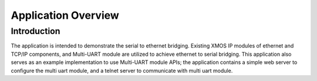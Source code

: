 Application Overview 
=====================

Introduction
------------

The application is intended to demonstrate the serial to ethernet bridging. Existing XMOS IP modules of ethernet and TCP/IP components, and  Multi-UART module are utilized to achieve ethernet to serial bridging. This application also serves as an example implementation to use Multi-UART module APIs; the application contains a simple web server to configure the multi uart module, and a telnet server to communicate with multi uart module.
